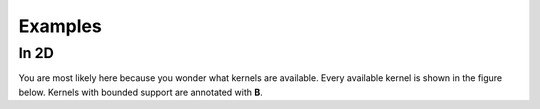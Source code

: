 
Examples
=======

In 2D
-----

You are most likely here because you wonder what kernels are available.
Every available kernel is shown in the figure below.
Kernels with bounded support are annotated with **B**.

.. plot::
   :include-source:

    from KDEpy import FFTKDE

    # Create 2D data of shape (obs, dims)
    data = np.concatenate((np.random.randn(16).reshape(-1, 1),
                           np.random.randn(16).reshape(-1, 1)), axis=1)


    grid_points = 2**5  # Grid points in each dimension
    N = 16  # Number of contours

    for plt_num, norm in enumerate([1, 2, np.inf], 1):

        ax = fig.add_subplot(1, 3, plt_num)
        ax.set_title(f'Norm $p={norm}$')

        # Compute the kernel density estimate
        kde = FFTKDE(kernel='gaussian', norm=norm)
        grid, points = kde.fit(data).evaluate(grid_points)

        # The grid is of shape (obs, dims), points are of shape (obs, 1)
        x, y = np.unique(grid[:, 0]), np.unique(grid[:, 1])
        z = points.reshape(grid_points, grid_points).T

        # Plot the kernel density estimate
        ax.contour(x, y, z, N, linewidths=0.8, colors='k')
        ax.contourf(x, y, z, N, cmap="RdBu_r")
        ax.plot(data[:, 0], data[:, 1], 'ok', ms=3)

    plt.tight_layout()
